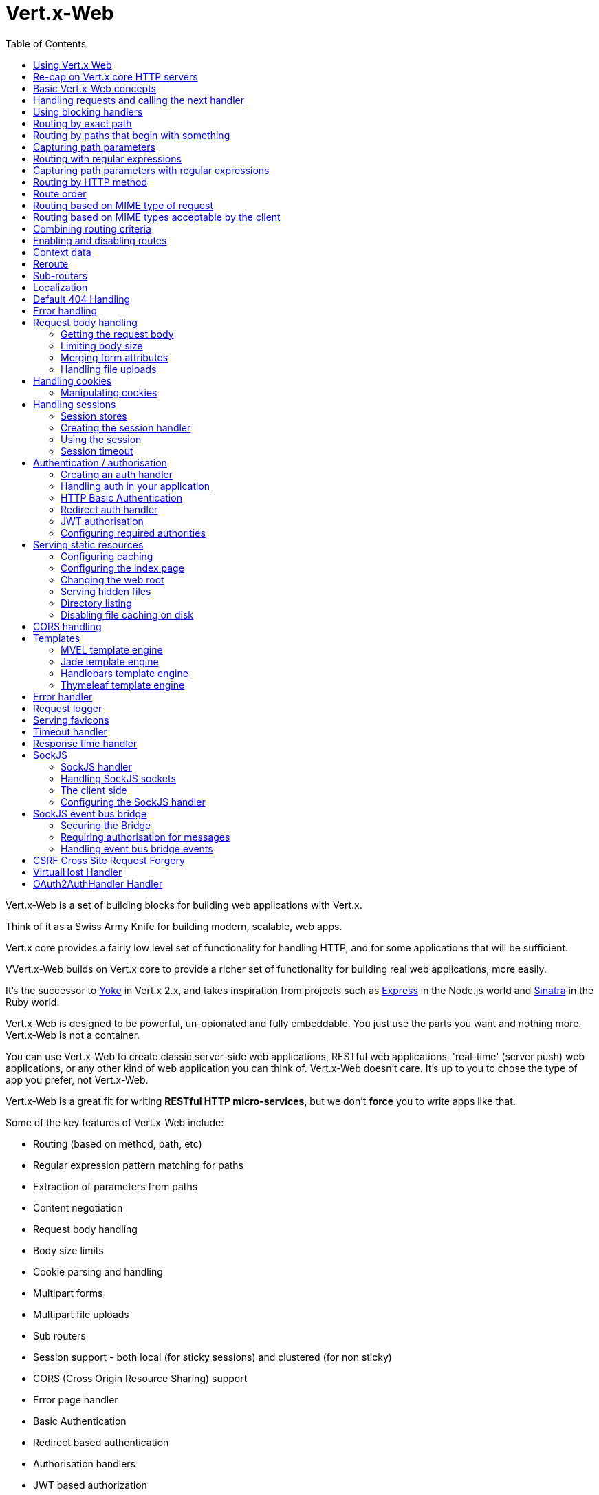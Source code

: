 = Vert.x-Web
:toc: left

Vert.x-Web is a set of building blocks for building web applications with Vert.x.

Think of it as a Swiss Army Knife for building
modern, scalable, web apps.

Vert.x core provides a fairly low level set of functionality for handling HTTP, and for some applications
that will be sufficient.

VVert.x-Web builds on Vert.x core to provide a richer set of functionality for building real web applications, more
easily.

It's the successor to http://pmlopes.github.io/yoke/[Yoke] in Vert.x 2.x, and takes inspiration from projects such
as http://expressjs.com/[Express] in the Node.js world and http://www.sinatrarb.com/[Sinatra] in the Ruby world.

Vert.x-Web is designed to be powerful, un-opionated and fully embeddable. You just use the parts you want and nothing more.
Vert.x-Web is not a container.

You can use Vert.x-Web to create classic server-side web applications, RESTful web applications, 'real-time' (server push)
web applications, or any other kind of web application you can think of. Vert.x-Web doesn't care. It's up to you to chose
the type of app you prefer, not Vert.x-Web.

Vert.x-Web is a great fit for writing *RESTful HTTP micro-services*, but we don't *force* you to write apps like that.

Some of the key features of Vert.x-Web include:

* Routing (based on method, path, etc)
* Regular expression pattern matching for paths
* Extraction of parameters from paths
* Content negotiation
* Request body handling
* Body size limits
* Cookie parsing and handling
* Multipart forms
* Multipart file uploads
* Sub routers
* Session support - both local (for sticky sessions) and clustered (for non sticky)
* CORS (Cross Origin Resource Sharing) support
* Error page handler
* Basic Authentication
* Redirect based authentication
* Authorisation handlers
* JWT based authorization
* User/role/permission authorisation
* Favicon handling
* Template support for server side rendering, including support for the following template engines out of the box:
** Handlebars
** Jade,
** MVEL
** Thymeleaf
* Response time handler
* Static file serving, including caching logic and directory listing.
* Request timeout support
* SockJS support
* Event-bus bridge
* CSRF Cross Site Request Forgery
* VirtualHost

Most features in Vert.x-Web are implemented as handlers so you can always write your own. We envisage many more being written
over time.

We'll discuss all these features in this manual.

== Using Vert.x Web

To use this project, add the following dependency to the _dependencies_ section of your `module.ceylon`:

[source,xml,subs="+attributes"]
----
shared import io.vertx.ceylon.web "3.2.0";
----


== Re-cap on Vert.x core HTTP servers

Vert.x-Web uses and exposes the API from Vert.x core, so it's well worth getting familiar with the basic concepts of writing
HTTP servers using Vert.x core, if you're not already.

The Vert.x core HTTP documentation goes into a lot of detail on this.

Here's a hello world web server written using Vert.x core. At this point there is no Vert.x-Web involved:

[source,java]
----
value server = vertx.createHttpServer();

server.requestHandler((HttpServerRequest request) {

  // This handler gets called for each request that arrives on the server
  value response = request.response();
  response.putHeader("content-type", "text/plain");

  // Write to the response and end it
  response.end("Hello World!");
});

server.listen(8080);

----

We create an HTTP server instance, and we set a request handler on it. The request handler will be called whenever
a request arrives on the server.

When that happens we are just going to set the content type to `text/plain`, and write `Hello World!` and end the
response.

We then tell the server to listen at port `8080` (default host is `localhost`).

You can run this, and point your browser at `http://localhost:8080` to verify that it works as expected.

== Basic Vert.x-Web concepts

Here's the 10000 foot view:

A `link:../../ceylondoc/vertx-web//Router.type.html[Router]` is one of the core concepts of Vert.x-Web. It's an object which maintains zero or more
`link:../../ceylondoc/vertx-web//Route.type.html[Routes]` .

A router takes an HTTP request and finds the first matching route for that request, and passes the request to that route.

The route can have a _handler_ associated with it, which then receives the request. You then _do something_ with the
request, and then, either end it or pass it to the next matching handler.

Here's a simple router example:

[source,ceylon]
----
import io.vertx.ceylon.ext.web { router_ = router } 

...

value server = vertx.createHttpServer();

value router = router_.router(vertx);

router.route().handler((RoutingContext routingContext) {

  // This handler will be called for every request
  value response = routingContext.response();
  response.putHeader("content-type", "text/plain");

  // Write to the response and end it
  response.end("Hello World from Vert.x-Web!");
});

server.requestHandler(router.accept).listen(8080);


----

It basically does the same thing as the Vert.x Core HTTP server hello world example from the previous section,
but this time using Vert.x-Web.

We create an HTTP server as before, then we create a router. Once we've done that we create a simple route with
no matching criteria so it will match _all_ requests that arrive on the server.

We then specify a handler for that route. That handler will be called for all requests that arrive on the server.

The object that gets passed into the handler is a `link:../../ceylondoc/vertx-web//RoutingContext.type.html[RoutingContext]` - this contains
the standard Vert.x `link:../../ceylondoc/vertx-core//http/HttpServerRequest.type.html[HttpServerRequest]` and `link:../../ceylondoc/vertx-core//http/HttpServerResponse.type.html[HttpServerResponse]`
but also various other useful stuff that makes working with Vert.x-Web simpler.

For every request that is routed there is a unique routing context instance, and the same instance is passed to
all handlers for that request.

Once we've set up the handler, we set the request handler of the HTTP server to pass all incoming requests
to `link:../../ceylondoc/vertx-web//Router.type.html#accept(io.vertx.core.http.HttpServerRequest)[accept]`.

So, that's the basics. Now we'll look at things in more detail:

== Handling requests and calling the next handler

When Vert.x-Web decides to route a request to a matching route, it calls the handler of the route passing in an instance
of `link:../../ceylondoc/vertx-web//RoutingContext.type.html[RoutingContext]`.

If you don't end the response in your handler, you should call `link:../../ceylondoc/vertx-web//RoutingContext.type.html#next()[next]` so another
matching route can handle the request (if any).

You don't have to call `link:../../ceylondoc/vertx-web//RoutingContext.type.html#next()[next]` before the handler has finished executing.
You can do this some time later, if you want:

[source,ceylon]
----

value route1 = router.route("/some/path/").handler((RoutingContext routingContext) {

  value response = routingContext.response();
  // enable chunked responses because we will be adding data as
  // we execute over other handlers. This is only required once and
  // only if several handlers do output.
  response.setChunked(true);

  response.write("route1\n");

  // Call the next matching route after a 5 second delay
  routingContext.vertx().setTimer(5000, (Integer tid) => routingContext.next());
});

value route2 = router.route("/some/path/").handler((RoutingContext routingContext) {

  value response = routingContext.response();
  response.write("route2\n");

  // Call the next matching route after a 5 second delay
  routingContext.vertx().setTimer(5000, (Integer tid) => routingContext.next());
});

value route3 = router.route("/some/path/").handler((RoutingContext routingContext) {

  value response = routingContext.response();
  response.write("route3");

  // Now end the response
  routingContext.response().end();
});


----

In the above example `route1` is written to the response, then 5 seconds later `route2` is written to the response,
then 5 seconds later `route3` is written to the response and the response is ended.

Note, all this happens without any thread blocking.

== Using blocking handlers

Sometimes, you might have to do something in a handler that might block the event loop for some time, e.g. call
a legacy blocking API or do some intensive calculation.

You can't do that in a normal handler, so we provide the ability to set blocking handlers on a route.

A blocking handler looks just like a normal handler but it's called by Vert.x using a thread from the worker pool
not using an event loop.

You set a blocking handler on a route with `link:../../ceylondoc/vertx-web//Route.type.html#blockingHandler(io.vertx.core.Handler)[blockingHandler]`.
Here's an example:

[source,ceylon]
----

router.route().blockingHandler((RoutingContext routingContext) {

  // Do something that might take some time synchronously
  service.doSomethingThatBlocks();

  // Now call the next handler
  routingContext.next();

});

----

By default, any blocking handlers executed on the same context (e.g. the same verticle instance) are _ordered_ - this
means the next one won't be executed until the previous one has completed. If you don't care about orderering and
don't mind your blocking handlers executing in parallel you can set the blocking handler specifying `ordered` as
false using `link:../../ceylondoc/vertx-web//Route.type.html#blockingHandler(io.vertx.core.Handler,%20boolean)[blockingHandler]`.

== Routing by exact path

A route can be set-up to match the path from the request URI. In this case it will match any request which has a path
that's the same as the specified path.

In the following example the handler will be called for a request `/some/path/`. We also ignore trailing slashes
so it will be called for paths `/some/path` and `/some/path//` too:

[source,ceylon]
----

value route = router.route().path("/some/path/");

route.handler((RoutingContext routingContext) {
  // This handler will be called for the following request paths:

  // `/some/path`
  // `/some/path/`
  // `/some/path//`
  //
  // but not:
  // `/some/path/subdir`
});


----

== Routing by paths that begin with something

Often you want to route all requests that begin with a certain path. You could use a regex to do this, but a simply
way is to use an asterisk `*` at the end of the path when declaring the route path.

In the following example the handler will be called for any request with a URI path that starts with
`/some/path/`.

For example `/some/path/foo.html` and `/some/path/otherdir/blah.css` would both match.

[source,ceylon]
----

value route = router.route().path("/some/path/*");

route.handler((RoutingContext routingContext) {
  // This handler will be called for any path that starts with
  // `/some/path/`, e.g.

  // `/some/path`
  // `/some/path/`
  // `/some/path/subdir`
  // `/some/path/subdir/blah.html`
  //
  // but not:
  // `/some/bath`
});


----

With any path it can also be specified when creating the route:

[source,ceylon]
----

value route = router.route("/some/path/*");

route.handler((RoutingContext routingContext) {
  // This handler will be called same as previous example
});


----

== Capturing path parameters

It's possible to match paths using placeholders for parameters which are then available in the request
`link:../../ceylondoc/vertx-core//http/HttpServerRequest.type.html#params()[params]`.

Here's an example

[source,ceylon]
----
import io.vertx.ceylon.core.http { post } 

...


value route = router.route(post, "/catalogue/products/:productype/:productid/");

route.handler((RoutingContext routingContext) {

  value productType = routingContext.request().getParam("producttype");
  value productID = routingContext.request().getParam("productid");

  // Do something with them...
});


----

The placeholders consist of `:` followed by the parameter name. Parameter names consist of any alphabetic character,
numeric character or underscore.

In the above example, if a POST request is made to path: `/catalogue/products/tools/drill123/` then the route will match
and `productType` will receive the value `tools` and productID will receive the value `drill123`.

== Routing with regular expressions

Regular expressions can also be used to match URI paths in routes.

[source,ceylon]
----

// Matches any path ending with 'foo'
value route = router.route().pathRegex(".*foo");

route.handler((RoutingContext routingContext) {

  // This handler will be called for:

  // /some/path/foo
  // /foo
  // /foo/bar/wibble/foo
  // /foo/bar

  // But not:
  // /bar/wibble
});


----

Alternatively the regex can be specified when creating the route:

[source,ceylon]
----

value route = router.routeWithRegex(".*foo");

route.handler((RoutingContext routingContext) {

  // This handler will be called same as previous example

});


----

== Capturing path parameters with regular expressions

You can also capture path parameters when using regular expressions, here's an example:

[source,ceylon]
----

value route = router.routeWithRegex(".*foo");

// This regular expression matches paths that start with something like:
// "/foo/bar" - where the "foo" is captured into param0 and the "bar" is captured into
// param1
route.pathRegex("\\/([^\\/]+)\\/([^\\/]+)").handler((RoutingContext routingContext) {

  value productType = routingContext.request().getParam("param0");
  value productID = routingContext.request().getParam("param1");

  // Do something with them...
});


----

In the above example, if a request is made to path: `/tools/drill123/` then the route will match
and `productType` will receive the value `tools` and productID will receive the value `drill123`.

Captures are denoted in regular expressions with capture groups (i.e. surrounding the capture with round brackets)

== Routing by HTTP method

By default a route will match all HTTP methods.

If you want a route to only match for a specific HTTP method you can use `link:../../ceylondoc/vertx-web//Route.type.html#method(io.vertx.core.http.HttpMethod)[method]`

[source,ceylon]
----
import io.vertx.ceylon.core.http { post } 

...


value route = router.route().method(post);

route.handler((RoutingContext routingContext) {

  // This handler will be called for any POST request

});


----

Or you can specify this with a path when creating the route:

[source,ceylon]
----
import io.vertx.ceylon.core.http { post } 

...


value route = router.route(post, "/some/path/");

route.handler((RoutingContext routingContext) {

  // This handler will be called for any POST request to a URI path starting with /some/path/

});


----

If you want to route for a specific HTTP method you can also use the methods such as `link:../../ceylondoc/vertx-web//Router.type.html#get()[get]`,
`link:../../ceylondoc/vertx-web//Router.type.html#post()[post]` and `link:../../ceylondoc/vertx-web//Router.type.html#put()[put]` named after the HTTP
method name. For example:

[source,ceylon]
----

router.get().handler((RoutingContext routingContext) {

  // Will be called for any GET request

});

router.get("/some/path/").handler((RoutingContext routingContext) {

  // Will be called for any GET request to a path
  // starting with /some/path

});

router.getWithRegex(".*foo").handler((RoutingContext routingContext) {

  // Will be called for any GET request to a path
  // ending with `foo`

});

// There are also equivalents to the above for PUT, POST, DELETE, HEAD and OPTIONS


----

If you want to specify a route will match for more than HTTP method you can call `link:../../ceylondoc/vertx-web//Route.type.html#method(io.vertx.core.http.HttpMethod)[method]`
multiple times:

[source,ceylon]
----
import io.vertx.ceylon.core.http { put, post } 

...


value route = router.route().method(post).method(put);

route.handler((RoutingContext routingContext) {

  // This handler will be called for any POST or PUT request

});


----

== Route order

By default routes are matched in the order they are added to the router.

When a request arrives the router will step through each route and check if it matches, if it matches then
the handler for that route will be called.

If the handler subsequently calls `link:../../ceylondoc/vertx-web//RoutingContext.type.html#next()[next]` the handler for the next
matching route (if any) will be called. And so on.

Here's an example to illustrate this:

[source,ceylon]
----

value route1 = router.route("/some/path/").handler((RoutingContext routingContext) {

  value response = routingContext.response();
  // enable chunked responses because we will be adding data as
  // we execute over other handlers. This is only required once and
  // only if several handlers do output.
  response.setChunked(true);

  response.write("route1\n");

  // Now call the next matching route
  routingContext.next();
});

value route2 = router.route("/some/path/").handler((RoutingContext routingContext) {

  value response = routingContext.response();
  response.write("route2\n");

  // Now call the next matching route
  routingContext.next();
});

value route3 = router.route("/some/path/").handler((RoutingContext routingContext) {

  value response = routingContext.response();
  response.write("route3");

  // Now end the response
  routingContext.response().end();
});


----

In the above example the response will contain:

----
route1
route2
route3
----

As the routes have been called in that order for any request that starts with `/some/path`.

If you want to override the default ordering for routes, you can do so using `link:../../ceylondoc/vertx-web//Route.type.html#order(int)[order]`,
specifying an integer value.

Routes are assigned an order at creation time corresponding to the order in which they were added to the router, with
the first route numbered `0`, the second route numbered `1`, and so on.

By specifying an order for the route you can override the default ordering. Order can also be negative, e.g. if you
want to ensure a route is evaluated before route number `0`.

Let's change the ordering of route2 so it runs before route1:

[source,ceylon]
----

value route1 = router.route("/some/path/").handler((RoutingContext routingContext) {

  value response = routingContext.response();
  response.write("route1\n");

  // Now call the next matching route
  routingContext.next();
});

value route2 = router.route("/some/path/").handler((RoutingContext routingContext) {

  value response = routingContext.response();
  // enable chunked responses because we will be adding data as
  // we execute over other handlers. This is only required once and
  // only if several handlers do output.
  response.setChunked(true);

  response.write("route2\n");

  // Now call the next matching route
  routingContext.next();
});

value route3 = router.route("/some/path/").handler((RoutingContext routingContext) {

  value response = routingContext.response();
  response.write("route3");

  // Now end the response
  routingContext.response().end();
});

// Change the order of route2 so it runs before route1
route2.order(-1);

----

then the response will now contain:

----
route2
route1
route3
----

If two matching routes have the same value of order, then they will be called in the order they were added.

You can also specify that a route is handled last, with `link:../../ceylondoc/vertx-web//Route.type.html#last()[last]`

== Routing based on MIME type of request

You can specify that a route will match against matching request MIME types using `link:../../ceylondoc/vertx-web//Route.type.html#consumes(java.lang.String)[consumes]`.

In this case, the request will contain a `content-type` header specifying the MIME type of the request body.
This will be matched against the value specified in `link:../../ceylondoc/vertx-web//Route.type.html#consumes(java.lang.String)[consumes]`.

Basically, `consumes` is describing which MIME types the handler can _consume_.

Matching can be done on exact MIME type matches:

[source,ceylon]
----

// Exact match
router.route().consumes("text/html").handler((RoutingContext routingContext) {

  // This handler will be called for any request with
  // content-type header set to `text/html`

});

----

Multiple exact matches can also be specified:

[source,ceylon]
----

// Multiple exact matches
router.route().consumes("text/html").consumes("text/plain").handler((RoutingContext routingContext) {

  // This handler will be called for any request with
  // content-type header set to `text/html` or `text/plain`.

});

----

Matching on wildcards for the sub-type is supported:

[source,ceylon]
----

// Sub-type wildcard match
router.route().consumes("text/*").handler((RoutingContext routingContext) {

  // This handler will be called for any request with top level type `text`
  // e.g. content-type header set to `text/html` or `text/plain` will both match

});

----

And you can also match on the top level type

[source,ceylon]
----

// Top level type wildcard match
router.route().consumes("*/json").handler((RoutingContext routingContext) {

  // This handler will be called for any request with sub-type json
  // e.g. content-type header set to `text/json` or `application/json` will both match

});

----

If you don't specify a `/` in the consumers, it will assume you meant the sub-type.

== Routing based on MIME types acceptable by the client

The HTTP `accept` header is used to signify which MIME types of the response are acceptable to the client.

An `accept` header can have multiple MIME types separated by '`,`'.

MIME types can also have a `q` value appended to them* which signifies a weighting to apply if more than one
response MIME type is available matching the accept header. The q value is a number between 0 and 1.0.
If omitted it defaults to 1.0.

For example, the following `accept` header signifies the client will accept a MIME type of only `text/plain`:

 Accept: text/plain

With the following the client will accept `text/plain` or `text/html` with no preference.

 Accept: text/plain, text/html

With the following the client will accept `text/plain` or `text/html` but prefers `text/html` as it has a higher
`q` value (the default value is q=1.0)

 Accept: text/plain; q=0.9, text/html

If the server can provide both text/plain and text/html it should provide the text/html in this case.

By using `link:../../ceylondoc/vertx-web//Route.type.html#produces(java.lang.String)[produces]` you define which MIME type(s) the route produces, e.g. the
following handler produces a response with MIME type `application/json`.

[source,java]
----

router.route().produces("application/json").handler((RoutingContext routingContext) {

  value response = routingContext.response();
  response.putHeader("content-type", "application/json");
  response.write(someJSON).end();

});

----

In this case the route will match with any request with an `accept` header that matches `application/json`.

Here are some examples of `accept` headers that will match:

 Accept: application/json
 Accept: application/*
 Accept: application/json, text/html
 Accept: application/json;q=0.7, text/html;q=0.8, text/plain

You can also mark your route as producing more than one MIME type. If this is the case, then you use
`link:../../ceylondoc/vertx-web//RoutingContext.type.html#getAcceptableContentType()[getAcceptableContentType]` to find out the actual MIME type that
was accepted.

[source,ceylon]
----

// This route can produce two different MIME types
router.route().produces("application/json").produces("text/html").handler((RoutingContext routingContext) {

  value response = routingContext.response();

  // Get the actual MIME type acceptable
  value acceptableContentType = routingContext.getAcceptableContentType();

  response.putHeader("content-type", acceptableContentType);
  response.write(whatever).end();
});

----

In the above example, if you sent a request with the following `accept` header:

 Accept: application/json; q=0.7, text/html

Then the route would match and `acceptableContentType` would contain `text/html` as both are
acceptable but that has a higher `q` value.

== Combining routing criteria

You can combine all the above routing criteria in many different ways, for example:

[source,ceylon]
----
import io.vertx.ceylon.core.http { put } 

...


value route = router.route(put, "myapi/orders").consumes("application/json").produces("application/json");

route.handler((RoutingContext routingContext) {

  // This would be match for any PUT method to paths starting with "myapi/orders" with a
  // content-type of "application/json"
  // and an accept header matching "application/json"

});


----

== Enabling and disabling routes

You can disable a route with `link:../../ceylondoc/vertx-web//Route.type.html#disable()[disable]`. A disabled route will be ignored when matching.

You can re-enable a disabled route with `link:../../ceylondoc/vertx-web//Route.type.html#enable()[enable]`

== Context data

You can use the context data in the `link:../../ceylondoc/vertx-web//RoutingContext.type.html[RoutingContext]` to maintain any data that you
want to share between handlers for the lifetime of the request.

Here's an example where one handler sets some data in the context data and a subsequent handler retrieves it:

You can use the `link:../../ceylondoc/vertx-web//RoutingContext.type.html#put(java.lang.String,%20java.lang.Object)[put]` to put any object, and
`link:../../ceylondoc/vertx-web//RoutingContext.type.html#get(java.lang.String)[get]` to retrieve any object from the context data.

A request sent to path `/some/path/other` will match both routes.

[source,ceylon]
----

router.get("/some/path").handler((RoutingContext routingContext) {

  routingContext.put("foo", "bar");
  routingContext.next();

});

router.get("/some/path/other").handler((RoutingContext routingContext) {

  value bar = routingContext.get("foo");
  // Do something with bar
  routingContext.response().end();

});


----



== Reroute

Until now all routing mechanism allow you to handle your requests in a sequential way, however there might be times
where you will want to go back. Since the context does not expose any information about the previous or next handler,
mostly because this information is dynamic there is a way to restart the whole routing from the start of the current
Router.

[source,ceylon]
----

router.get("/some/path").handler((RoutingContext routingContext) {

  routingContext.put("foo", "bar");
  routingContext.next();

});

router.get("/some/path/B").handler((RoutingContext routingContext) {
  routingContext.response().end();
});

router.get("/some/path").handler((RoutingContext routingContext) {
  routingContext.reroute("/some/path/B");
});


----

So from the code you can see that if a request arrives at `/some/path` if first add a value to the context, then
moves to the next handler that re routes the request to `/some/path/B` which terminates the request.

You can reroute based on a new path or based on a new path and method. Note however that rerouting based on method
might introduce security issues since for example a usually safe GET request can become a DELETE.

== Sub-routers

Sometimes if you have a lot of handlers it can make sense to split them up into multiple routers. This is also useful
if you want to reuse a set of handlers in a different application, rooted at a different path root.

To do this you can mount a router at a _mount point_ in another router. The router that is mounted is called a
_sub-router_. Sub routers can mount other sub routers so you can have several levels of sub-routers if you like.

Let's look at a simple example of a sub-router mounted with another router.

This sub-router will maintain the set of handlers that corresponds to a simple fictional REST API. We will mount that on another
router. The full implementation of the REST API is not shown.

Here's the sub-router:

[source,ceylon]
----
import io.vertx.ceylon.ext.web { router } 

...


value restAPI = router.router(vertx);

restAPI.get("/products/:productID").handler((RoutingContext rc) {

  // TODO Handle the lookup of the product....
  rc.response().write(productJSON);

});

restAPI.put("/products/:productID").handler((RoutingContext rc) {

  // TODO Add a new product...
  rc.response().end();

});

restAPI.delete("/products/:productID").handler((RoutingContext rc) {

  // TODO delete the product...
  rc.response().end();

});

----

If this router was used as a top level router, then GET/PUT/DELETE requests to urls like `/products/product1234`
would invoke the  API.

However, let's say we already have a web-site as described by another router:

[source,ceylon]
----
import io.vertx.ceylon.ext.web { router } 

...

value mainRouter = router.router(vertx);

// Handle static resources
mainRouter.route("/static/*").handler(myStaticHandler);

mainRouter.route(".*\\.templ").handler(myTemplateHandler);

----

We can now mount the sub router on the main router, against a mount point, in this case `/productsAPI`

[source,ceylon]
----

mainRouter.mountSubRouter("/productsAPI", restAPI);


----

This means the REST API is now accessible via paths like: `/productsAPI/products/product1234`

== Localization

Vert.x Web parses the `Accept-Language` header and provides some helper methods to identify which is the preferred
locale for a client or the sorted list of preferred locales by quality.

[source,ceylon]
----

value route = router.get("/localized").handler((RoutingContext rc) {
  // although it might seem strange by running a loop with a switch we
  // make sure that the locale order of preference is preserved when
  // replying in the users language.
  for (locale in rc.acceptableLocales()) {
    return;
  };
  // we do not know the user language so lets just inform that back:
  rc.response().end("Sorry we don't speak: ``rc.preferredLocale()``");
});

----

The main method `link:../../ceylondoc/vertx-web//RoutingContext.type.html#acceptableLocales()[acceptableLocales]` will return the ordered list of locales the
user understands, if you're only interested in the user prefered locale then the helper:
`link:../../ceylondoc/vertx-web//RoutingContext.type.html#preferredLocale()[preferredLocale]` will return the 1st element of the list or `null` if no
locale was provided by the user.

== Default 404 Handling

If no routes match for any particular request, Vert.x-Web will signal a 404 error.

This can then be handled by your own error handler, or perhaps the augmented error handler that we supply to use,
or if no error handler is provided Vert.x-Web will send back a basic 404 (Not Found) response.

== Error handling

As well as setting handlers to handle requests you can also set handlers to handle failures in routing.

Failure handlers are used with the exact same route matching criteria that you use with normal handlers.

For example you can provide a failure handler that will only handle failures on certain paths, or for certain HTTP methods.

This allows you to set different failure handlers for different parts of your application.

Here's an example failure handler that will only be called for failure that occur when routing to GET requests
to paths that start with `/somepath/`:

[source,ceylon]
----

value route = router.get("/somepath/*");

route.failureHandler((RoutingContext frc) {

  // This will be called for failures that occur
  // when routing requests to paths starting with
  // '/somepath/'

});

----

Failure routing will occur if a handler throws an exception, or if a handler calls
`link:../../ceylondoc/vertx-web//RoutingContext.type.html#fail(int)[fail]` specifying an HTTP status code to deliberately signal a failure.

If an exception is caught from a handler this will result in a failure with status code `500` being signalled.

When handling the failure, the failure handler is passed the routing context which also allows the failure or failure code
to be retrieved so the failure handler can use that to generate a failure response.

[source,ceylon]
----

value route1 = router.get("/somepath/path1/");

route1.handler((RoutingContext routingContext) {

  // Let's say this throws a RuntimeException
  throw Exception("something happened!");

});

value route2 = router.get("/somepath/path2");

route2.handler((RoutingContext routingContext) {

  // This one deliberately fails the request passing in the status code
  // E.g. 403 - Forbidden
  routingContext.fail(403);

});

// Define a failure handler
// This will get called for any failures in the above handlers
value route3 = router.get("/somepath/*");

route3.failureHandler((RoutingContext failureRoutingContext) {

  value statusCode = failureRoutingContext.statusCode();

  // Status code will be 500 for the RuntimeException or 403 for the other failure
  value response = failureRoutingContext.response();
  response.setStatusCode(statusCode).end("Sorry! Not today");

});


----

For the eventuality that an error occurs when running the error handler related usage of not allowed characters in
status message header, then the original status message will be changed to the default message from the error code.
This is a tradeoff to keep the semantics of the HTTP protocol working instead of abruptly creash and close the socket
without properly completing the protocol.

== Request body handling

The `link:../../ceylondoc/vertx-web//handler/BodyHandler.type.html[BodyHandler]` allows you to retrieve request bodies, limit body sizes and handle
file uploads.

You should make sure a body handler is on a matching route for any requests that require this functionality.

The usage of this handler requires that it is installed as soon as possible in the router since it needs
to install handlers to consume the HTTP request body and this must be done before executing any async call.

[source,ceylon]
----
import io.vertx.ceylon.ext.web.handler { bodyHandler } 

...


// This body handler will be called for all routes
router.route().handler(bodyHandler.create());


----

=== Getting the request body

If you know the request body is JSON, then you can use `link:../../ceylondoc/vertx-web//RoutingContext.type.html#getBodyAsJson()[getBodyAsJson]`,
if you know it's a string you can use `link:../../ceylondoc/vertx-web//RoutingContext.type.html#getBodyAsString()[getBodyAsString]`, or to
retrieve it as a buffer use `link:../../ceylondoc/vertx-web//RoutingContext.type.html#getBody()[getBody]`.

=== Limiting body size

To limit the size of a request body, create the body handler then use `link:../../ceylondoc/vertx-web//handler/BodyHandler.type.html#setBodyLimit(long)[setBodyLimit]`
to specifying the maximum body size, in bytes. This is useful to avoid running out of memory with very large bodies.

If an attempt to send a body greater than the maximum size is made, an HTTP status code of 413 - `Request Entity Too Large`,
will be sent.

There is no body limit by default.

=== Merging form attributes

By default, the body handler will merge any form attributes into the request parameters. If you don't want this behaviour
you can use disable it with `link:../../ceylondoc/vertx-web//handler/BodyHandler.type.html#setMergeFormAttributes(boolean)[setMergeFormAttributes]`.

=== Handling file uploads

Body handler is also used to handle multi-part file uploads.

If a body handler is on a matching route for the request, any file uploads will be automatically streamed to the
uploads directory, which is `file-uploads` by default.

Each file will be given an automatically generated file name, and the file uploads will be available on the routing
context with `link:../../ceylondoc/vertx-web//RoutingContext.type.html#fileUploads()[fileUploads]`.

Here's an example:

[source,ceylon]
----
import io.vertx.ceylon.ext.web.handler { bodyHandler } 

...


router.route().handler(bodyHandler.create());

router.post("/some/path/uploads").handler((RoutingContext routingContext) {

  value uploads = routingContext.fileUploads();
  // Do something with uploads....

});

----

Each file upload is described by a `link:../../ceylondoc/vertx-web//FileUpload.type.html[FileUpload]` instance, which allows various properties
such as the name, file-name and size to be accessed.

== Handling cookies

Vert.x-Web has cookies support using the `link:../../ceylondoc/vertx-web//handler/CookieHandler.type.html[CookieHandler]`.

You should make sure a cookie handler is on a matching route for any requests that require this functionality.

[source,ceylon]
----
import io.vertx.ceylon.ext.web.handler { cookieHandler } 

...


// This cookie handler will be called for all routes
router.route().handler(cookieHandler.create());


----

=== Manipulating cookies

You use `link:../../ceylondoc/vertx-web//RoutingContext.type.html#getCookie(java.lang.String)[getCookie]` to retrieve
a cookie by name, or use `link:../../ceylondoc/vertx-web//RoutingContext.type.html#cookies()[cookies]` to retrieve the entire set.

To remove a cookie, use `link:../../ceylondoc/vertx-web//RoutingContext.type.html#removeCookie(java.lang.String)[removeCookie]`.

To add a cookie use `link:../../ceylondoc/vertx-web//RoutingContext.type.html#addCookie(io.vertx.ext.web.Cookie)[addCookie]`.

The set of cookies will be written back in the response automatically when the response headers are written so the
browser can store them.

Cookies are described by instances of `link:../../ceylondoc/vertx-web//Cookie.type.html[Cookie]`. This allows you to retrieve the name,
value, domain, path and other normal cookie properties.

Here's an example of querying and adding cookies:

[source,ceylon]
----
import io.vertx.ceylon.ext.web.handler { cookieHandler } 
import io.vertx.ceylon.ext.web { cookie } 

...


// This cookie handler will be called for all routes
router.route().handler(cookieHandler.create());

router.route("some/path/").handler((RoutingContext routingContext) {

  value someCookie = routingContext.getCookie("mycookie");
  value cookieValue = someCookie.getValue();

  // Do something with cookie...

  // Add a cookie - this will get written back in the response automatically
  routingContext.addCookie(cookie.cookie("othercookie", "somevalue"));
});

----

== Handling sessions

Vert.x-Web provides out of the box support for sessions.

Sessions last between HTTP requests for the length of a browser session and give you a place where you can add
session-scope information, such as a shopping basket.

Vert.x-Web uses session cookies to identify a session. The session cookie is temporary and will be deleted by your browser
when it's closed.

We don't put the actual data of your session in the session cookie - the cookie simply uses an identifier to look-up
the actual session on the server. The identifier is a random UUID generated using a secure random, so it should
be effectively unguessable.

Cookies are passed across the wire in HTTP requests and responses so it's always wise to make sure you are using
HTTPS when sessions are being used. Vert.x will warn you if you attempt to use sessions over straight HTTP.

To enable sessions in your application you must have a `link:../../ceylondoc/vertx-web//handler/SessionHandler.type.html[SessionHandler]`
on a matching route before your application logic.

The session handler handles the creation of session cookies and the lookup of the session so you don't have to do
that yourself.

=== Session stores

To create a session handler you need to have a session store instance. The session store is the object that
holds the actual sessions for your application.

Vert.x-Web comes with two session store implementations out of the box, and you can also write your own if you prefer.

==== Local session store

With this store, sessions are stored locally in memory and only available in this instance.

This store is appropriate if you have just a single Vert.x instance of you are using sticky sessions in your application
and have configured your load balancer to always route HTTP requests to the same Vert.x instance.

If you can't ensure your requests will all terminate on the same server then don't use this store as your
requests might end up on a server which doesn't know about your session.

Local session stores are implemented by using a shared local map, and have a reaper which clears out expired sessions.

The reaper interval can be configured with
`link:../../ceylondoc/vertx-web//sstore/LocalSessionStore.object.html#create(io.vertx.core.Vertx,%20java.lang.String,%20long)[LocalSessionStore.create]`.

Here are some examples of creating a `link:../../ceylondoc/vertx-web//sstore/LocalSessionStore.type.html[LocalSessionStore]`

[source,ceylon]
----
import io.vertx.ceylon.ext.web.sstore { localSessionStore } 

...


// Create a local session store using defaults
value store1 = localSessionStore.create(vertx);

// Create a local session store specifying the local shared map name to use
// This might be useful if you have more than one application in the same
// Vert.x instance and want to use different maps for different applications
value store2 = localSessionStore.create(vertx, "myapp3.sessionmap");

// Create a local session store specifying the local shared map name to use and
// setting the reaper interval for expired sessions to 10 seconds
value store3 = localSessionStore.create(vertx, "myapp3.sessionmap", 10000);


----

==== Clustered session store

With this store, sessions are stored in a distributed map which is accessible across the Vert.x cluster.

This store is appropriate if you're _not_ using sticky sessions, i.e. your load balancer is distributing different
requests from the same browser to different servers.

Your session is accessible from any node in the cluster using this store.

To you use a clustered session store you should make sure your Vert.x instance is clustered.

Here are some examples of creating a `link:../../ceylondoc/vertx-web//sstore/ClusteredSessionStore.type.html[ClusteredSessionStore]`

[source,ceylon]
----
import io.vertx.ceylon.core { vertx_ = vertx } 
import io.vertx.ceylon.ext.web.sstore { clusteredSessionStore } 

...


// a clustered Vert.x
vertx_.clusteredVertx(VertxOptions {
  clustered = true;
}, (Vertx|Throwable res) {

  value vertx = res;

  // Create a clustered session store using defaults
  value store1 = clusteredSessionStore.create(vertx);

  // Create a clustered session store specifying the distributed map name to use
  // This might be useful if you have more than one application in the cluster
  // and want to use different maps for different applications
  value store2 = clusteredSessionStore.create(vertx, "myclusteredapp3.sessionmap");
});


----

=== Creating the session handler

Once you've created a session store you can create a session handler, and add it to a route. You should make sure
your session handler is routed to before your application handlers.

You'll also need to include a `link:../../ceylondoc/vertx-web//handler/CookieHandler.type.html[CookieHandler]` as the session handler uses cookies to
lookup the session. The cookie handler should be before the session handler when routing.

Here's an example:

[source,ceylon]
----
import io.vertx.ceylon.ext.web.handler { cookieHandler, sessionHandler_ = sessionHandler } 
import io.vertx.ceylon.ext.web.sstore { clusteredSessionStore } 
import io.vertx.ceylon.ext.web { router_ = router } 

...


value router = router_.router(vertx);

// We need a cookie handler first
router.route().handler(cookieHandler.create());

// Create a clustered session store using defaults
value store = clusteredSessionStore.create(vertx);

value sessionHandler = sessionHandler_.create(store);

// Make sure all requests are routed through the session handler too
router.route().handler(sessionHandler);

// Now your application handlers
router.route("/somepath/blah/").handler((RoutingContext routingContext) {

  value session = routingContext.session();
  session.put("foo", "bar");
  // etc

});


----

The session handler will ensure that your session is automatically looked up (or created if no session exists)
from the session store and set on the routing context before it gets to your application handlers.

=== Using the session

In your handlers you can access the session instance with `link:../../ceylondoc/vertx-web//RoutingContext.type.html#session()[session]`.

You put data into the session with `link:../../ceylondoc/vertx-web//Session.type.html#put(java.lang.String,%20java.lang.Object)[put]`,
you get data from the session with `link:../../ceylondoc/vertx-web//Session.type.html#get(java.lang.String)[get]`, and you remove
data from the session with `link:../../ceylondoc/vertx-web//Session.type.html#remove(java.lang.String)[remove]`.

The keys for items in the session are always strings. The values can be any type for a local session store, and for
a clustered session store they can be any basic type, or `link:../../ceylondoc/vertx-core//buffer/Buffer.type.html[Buffer]`, `JsonObject`,
`JsonArray` or a serializable object, as the values have to serialized across the cluster.

Here's an example of manipulating session data:

[source,ceylon]
----
import io.vertx.ceylon.ext.web.handler { cookieHandler } 

...


router.route().handler(cookieHandler.create());
router.route().handler(sessionHandler);

// Now your application handlers
router.route("/somepath/blah").handler((RoutingContext routingContext) {

  value session = routingContext.session();

  // Put some data from the session
  session.put("foo", "bar");

  // Retrieve some data from a session
  value age = session.get("age");

  // Remove some data from a session
  value obj = session.remove("myobj");

});


----

Sessions are automatically written back to the store after after responses are complete.

You can manually destroy a session using `link:../../ceylondoc/vertx-web//Session.type.html#destroy()[destroy]`. This will remove the session
from the context and the session store. Note that if there is no session a new one will be automatically created
for the next request from the browser that's routed through the session handler.

=== Session timeout

Sessions will be automatically timed out if they are not accessed for a time greater than the timeout period. When
a session is timed out, it is removed from the store.

Sessions are automatically marked as accessed when a request arrives and the session is looked up and and when the
response is complete and the session is stored back in the store.

You can also use `link:../../ceylondoc/vertx-web//Session.type.html#setAccessed()[setAccessed]` to manually mark a session as accessed.

The session timeout can be configured when creating the session handler. Default timeout is 30 minutes.

== Authentication / authorisation

Vert.x comes with some out-of-the-box handlers for handling both authentication and authorisation.

=== Creating an auth handler

To create an auth handler you need an instance of `link:../../ceylondoc/vertx-auth-common//AuthProvider.type.html[AuthProvider]`. Auth provider is
used for authentication and authorisation of users. Vert.x provides several auth provider instances out of the box
in the vertx-auth project. For full information on auth providers and how to use and configure them
please consult the auth documentation.

Here's a simple example of creating a basic auth handler given an auth provider.

[source,ceylon]
----
import io.vertx.ceylon.ext.web.handler { cookieHandler, sessionHandler, basicAuthHandler_ = basicAuthHandler } 
import io.vertx.ceylon.ext.web.sstore { localSessionStore } 

...


router.route().handler(cookieHandler.create());
router.route().handler(sessionHandler.create(localSessionStore.create(vertx)));

value basicAuthHandler = basicAuthHandler_.create(authProvider);

----

=== Handling auth in your application

Let's say you want all requests to paths that start with `/private/` to be subject to auth. To do that you make sure
your auth handler is before your application handlers on those paths:

[source,ceylon]
----
import io.vertx.ceylon.ext.web.handler { cookieHandler, sessionHandler, userSessionHandler, basicAuthHandler_ = basicAuthHandler } 
import io.vertx.ceylon.ext.web.sstore { localSessionStore } 

...


router.route().handler(cookieHandler.create());
router.route().handler(sessionHandler.create(localSessionStore.create(vertx)));
router.route().handler(userSessionHandler.create(authProvider));

value basicAuthHandler = basicAuthHandler_.create(authProvider);

// All requests to paths starting with '/private/' will be protected
router.route("/private/*").handler(basicAuthHandler);

router.route("/someotherpath").handler((RoutingContext routingContext) {

  // This will be public access - no login required

});

router.route("/private/somepath").handler((RoutingContext routingContext) {

  // This will require a login

  // This will have the value true
  value isAuthenticated = routingContext.user() != null;

});

----

If the auth handler has successfully authenticated and authorised the user it will inject a `link:../../ceylondoc/vertx-auth-common//User.type.html[User]`
object into the `link:../../ceylondoc/vertx-web//RoutingContext.type.html[RoutingContext]` so it's available in your handlers with:
`link:../../ceylondoc/vertx-web//RoutingContext.type.html#user()[user]`.

If you want your User object to be stored in the session so it's available between requests so you don't have to
authenticate on each request, then you should make sure you have a session handler and a user session handler on matching
routes before the auth handler.

Once you have your user object you can also programmatically use the methods on it to authorise the user.

If you want to cause the user to be logged out you can call `link:../../ceylondoc/vertx-web//RoutingContext.type.html#clearUser()[clearUser]`
on the routing context.

=== HTTP Basic Authentication

http://en.wikipedia.org/wiki/Basic_access_authentication[HTTP Basic Authentication] is a simple means of authentication
that can be appropriate for simple applications.

With basic auth, credentials are sent unencrypted across the wire in HTTP headers so it's essential that you serve
your application using HTTPS not HTTP.

With basic auth, if a user requests a resource that requires authorisation, the basic auth handler will send back
a `401` response with the header `WWW-Authenticate` set. This prompts the browser to show a log-in dialogue and
prompt the user to enter their username and password.

The request is made to the resource again, this time with the `Authorization` header set, containing the username
and password encoded in Base64.

When the basic auth handler receives this information, it calls the configured `link:../../ceylondoc/vertx-auth-common//AuthProvider.type.html[AuthProvider]`
with the username and password to authenticate the user. If the authentication is successful the handler attempts
to authorise the user. If that is successful then the routing of the request is allowed to continue to the application
handlers, otherwise a `403` response is returned to signify that access is denied.

The auth handler can be set-up with a set of authorities that are required for access to the resources to
be granted.

=== Redirect auth handler

With redirect auth handling the user is redirected to towards a login page in the case they are trying to access
a protected resource and they are not logged in.

The user then fills in the login form and submits it. This is handled by the server which authenticates
the user and, if authenticated redirects the user back to the original resource.

To use redirect auth you configure an instance of `link:../../ceylondoc/vertx-web//handler/RedirectAuthHandler.type.html[RedirectAuthHandler]` instead of a
basic auth handler.

You will also need to setup handlers to serve your actual login page, and a handler to handle the actual login itself.
To handle the login we provide a prebuilt handler `link:../../ceylondoc/vertx-web//handler/FormLoginHandler.type.html[FormLoginHandler]` for the purpose.

Here's an example of a simple app, using a redirect auth handler on the default redirect url `/loginpage`.

[source,ceylon]
----
import io.vertx.ceylon.ext.web.handler { cookieHandler, sessionHandler, userSessionHandler, redirectAuthHandler_ = redirectAuthHandler, formLoginHandler, staticHandler } 
import io.vertx.ceylon.ext.web.sstore { localSessionStore } 

...


router.route().handler(cookieHandler.create());
router.route().handler(sessionHandler.create(localSessionStore.create(vertx)));
router.route().handler(userSessionHandler.create(authProvider));

value redirectAuthHandler = redirectAuthHandler_.create(authProvider);

// All requests to paths starting with '/private/' will be protected
router.route("/private/*").handler(redirectAuthHandler);

// Handle the actual login
router.route("/login").handler(formLoginHandler.create(authProvider));

// Set a static server to serve static resources, e.g. the login page
router.route().handler(staticHandler.create());

router.route("/someotherpath").handler((RoutingContext routingContext) {
  // This will be public access - no login required
});

router.route("/private/somepath").handler((RoutingContext routingContext) {

  // This will require a login

  // This will have the value true
  value isAuthenticated = routingContext.user() != null;

});


----

=== JWT authorisation

With JWT authorisation resources can be protected by means of permissions and users without enough rights are denied
access.

To use this handler there are 2 steps involved:

* Setup an handler to issue tokens (or rely on a 3rd party)
* Setup the handler to filter the requests

Please note that these 2 handlers should be only available on HTTPS, not doing so allows sniffing the tokens in
transit which leads to session hijacking attacks.

Here's an example on how to issue tokens:

[source,ceylon]
----
import io.vertx.ceylon.ext.auth.jwt { jwtAuth } 
import io.vertx.ceylon.ext.web { router_ = router } 

...


value router = router_.router(vertx);

value authConfig = JsonObject {
  keyStore = JsonObject {
    type = "jceks";
    path = "keystore.jceks";
    password = "secret";
  };
};

value authProvider = jwtAuth.create(vertx, authConfig);

router.route("/login").handler((RoutingContext ctx) {
  // this is an example, authentication should be done with another provider...
  if ("paulo" == ctx.request().getParam("username") && "secret" == ctx.request().getParam("password")) {
    ctx.response().end(authProvider.generateToken(JsonObject {
      sub = "paulo";
    }, JWTOptions()));
  } else {
    ctx.fail(401);
  };
});

----

Now that your client has a token all it is required is that for *all* consequent request the HTTP header
`Authorization` is filled with: `Bearer &lt;token&gt;` e.g.:

[source,ceylon]
----
import io.vertx.ceylon.ext.web.handler { jwtAuthHandler } 
import io.vertx.ceylon.ext.auth.jwt { jwtAuth } 
import io.vertx.ceylon.ext.web { router_ = router } 

...


value router = router_.router(vertx);

value authConfig = JsonObject {
  keyStore = JsonObject {
    type = "jceks";
    path = "keystore.jceks";
    password = "secret";
  };
};

value authProvider = jwtAuth.create(vertx, authConfig);

router.route("/protected/*").handler(jwtAuthHandler.create(authProvider));

router.route("/protected/somepage").handler((RoutingContext ctx) {
  // some handle code...
});

----

JWT allows you to add any information you like to the token itself. By doing this there is no state in the server
which allows you to scale your applications without need for clustered session data. In order to add data to the
token, during the creation of the token just add data to the JsonObject parameter:

[source,ceylon]
----
import io.vertx.ceylon.ext.auth.jwt { jwtAuth } 

...


value authConfig = JsonObject {
  keyStore = JsonObject {
    type = "jceks";
    path = "keystore.jceks";
    password = "secret";
  };
};

value authProvider = jwtAuth.create(vertx, authConfig);

authProvider.generateToken(JsonObject {
  sub = "paulo";
  someKey = "some value";
}, JWTOptions());

----

And the same when consuming:

[source,ceylon]
----

value handler = (RoutingContext rc) {
  value theSubject = rc.user().principal()get("sub";
  value someKey = rc.user().principal()get("someKey";
};

----

=== Configuring required authorities

With any auth handler you can also configure required authorities to access the resource.

By default, if no authorities are configured then it is sufficient to be logged in to access the resource, otherwise
the user must be both logged in (authenticated) and have the required authorities.

Here's an example of configuring an app so that different authorities are required for different parts of the
app. Note that the meaning of the authorities is determined by the underlying auth provider that you use. E.g. some
may support a role/permission based model but others might use another model.

[source,ceylon]
----
import io.vertx.ceylon.ext.web.handler { redirectAuthHandler } 

...


value listProductsAuthHandler = redirectAuthHandler.create(authProvider);
listProductsAuthHandler.addAuthority("list_products");

// Need "list_products" authority to list products
router.route("/listproducts/*").handler(listProductsAuthHandler);

value settingsAuthHandler = redirectAuthHandler.create(authProvider);
settingsAuthHandler.addAuthority("role:admin");

// Only "admin" has access to /private/settings
router.route("/private/settings/*").handler(settingsAuthHandler);


----

== Serving static resources

Vert.x-Web comes with an out of the box handler for serving static web resources so you can write static web servers
very easily.

To serve static resources such as `.html`, `.css`, `.js` or any other static resource, you use an instance of
`link:../../ceylondoc/vertx-web//handler/StaticHandler.type.html[StaticHandler]`.

Any requests to paths handled by the static handler will result in files being served from a directory on the file system
or from the classpath. The default static file directory is `webroot` but this can be configured.

In the following example all requests to paths starting with `/static/` will get served from the directory `webroot`:

[source,ceylon]
----
import io.vertx.ceylon.ext.web.handler { staticHandler } 

...


router.route("/static/*").handler(staticHandler.create());


----

For example, if there was a request with path `/static/css/mystyles.css` the static serve will look for a file in the
directory `webroot/static/css/mystyle.css`.

It will also look for a file on the classpath called `webroot/static/css/mystyle.css`. This means you can package up all your
static resources into a jar file (or fatjar) and distribute them like that.

When Vert.x finds a resource on the classpath for the first time it extracts it and caches it in a temporary directory
on disk so it doesn't have to do this each time.

The handler will handle range aware requests. When a client makes a request to a static resource, the handler will
notify that it can handle range aware request by stating the unit on the `Accept-Ranges` header. Further requests
that contain the `Range` header with the correct unit and start and end indexes will then receive partial responses
with the correct `Content-Range` header.

=== Configuring caching

By default the static handler will set cache headers to enable browsers to effectively cache files.

Vert.x-Web sets the headers `cache-control`,`last-modified`, and `date`.

`cache-control` is set to `max-age=86400` by default. This corresponds to one day. This can be configured with
`link:../../ceylondoc/vertx-web//handler/StaticHandler.type.html#setMaxAgeSeconds(long)[setMaxAgeSeconds]` if required.

If a browser sends a GET or a HEAD request with an `if-modified-since` header and the resource has not been modified
since that date, a `304` status is returned which tells the browser to use its locally cached resource.

If handling of cache headers is not required, it can be disabled with `link:../../ceylondoc/vertx-web//handler/StaticHandler.type.html#setCachingEnabled(boolean)[setCachingEnabled]`.

When cache handling is enabled Vert.x-Web will cache the last modified date of resources in memory, this avoids a disk hit
to check the actual last modified date every time.

Entries in the cache have an expiry time, and after that time, the file on disk will be checked again and the cache
entry updated.

If you know that your files never change on disk, then the cache entry will effectively never expire. This is the
default.

If you know that your files might change on disk when the server is running then you can set files read only to false with
`link:../../ceylondoc/vertx-web//handler/StaticHandler.type.html#setFilesReadOnly(boolean)[setFilesReadOnly]`.

To enable the maximum number of entries that can be cached in memory at any one time you can use
`link:../../ceylondoc/vertx-web//handler/StaticHandler.type.html#setMaxCacheSize(int)[setMaxCacheSize]`.

To configure the expiry time of cache entries you can use `link:../../ceylondoc/vertx-web//handler/StaticHandler.type.html#setCacheEntryTimeout(long)[setCacheEntryTimeout]`.

=== Configuring the index page

Any requests to the root path `/` will cause the index page to be served. By default the index page is `index.html`.
This can be configured with `link:../../ceylondoc/vertx-web//handler/StaticHandler.type.html#setIndexPage(java.lang.String)[setIndexPage]`.

=== Changing the web root

By default static resources will be served from the directory `webroot`. To configure this use
`link:../../ceylondoc/vertx-web//handler/StaticHandler.type.html#setWebRoot(java.lang.String)[setWebRoot]`.

=== Serving hidden files

By default the serve will serve hidden files (files starting with `.`).

If you do not want hidden files to be served you can configure it with `link:../../ceylondoc/vertx-web//handler/StaticHandler.type.html#setIncludeHidden(boolean)[setIncludeHidden]`.

=== Directory listing

The server can also perform directory listing. By default directory listing is disabled. To enabled it use
`link:../../ceylondoc/vertx-web//handler/StaticHandler.type.html#setDirectoryListing(boolean)[setDirectoryListing]`.

When directory listing is enabled the content returned depends on the content type in the `accept` header.

For `text/html` directory listing, the template used to render the directory listing page can be configured with
`link:../../ceylondoc/vertx-web//handler/StaticHandler.type.html#setDirectoryTemplate(java.lang.String)[setDirectoryTemplate]`.

=== Disabling file caching on disk

By default, Vert.x will cache files that are served from the classpath into a file on disk in a sub-directory of a
directory called `.vertx` in the current working directory. This is mainly useful when deploying services as
fatjars in production where serving a file from the classpath every time can be slow.

In development this can cause a problem, as if you update your static content while the server is running, the
cached file will be served not the updated file.

To disable file caching you can provide the system property `vertx.disableFileCaching` with the value `true`. E.g. you
could set up a run configuration in your IDE to set this when runnning your main class.


== CORS handling

http://en.wikipedia.org/wiki/Cross-origin_resource_sharing[Cross Origin Resource Sharing] is a safe mechanism for
allowing resources to be requested from one domain and served from another.

Vert.x-Web includes a handler `link:../../ceylondoc/vertx-web//handler/CorsHandler.type.html[CorsHandler]` that handles the CORS protocol for you.

Here's an example:

[source,ceylon]
----
import io.vertx.ceylon.ext.web.handler { corsHandler } 
import io.vertx.ceylon.core.http { get } 

...


// Will only accept GET requests from origin "vertx.io"
router.route().handler(corsHandler.create("vertx\\.io").allowedMethod(get));

router.route().handler((RoutingContext routingContext) {

  // Your app handlers

});

----

////
TODO more CORS docs
////

== Templates

Vert.x-Web includes dynamic page generation capabilities by including out of the box support for several popular template
engines. You can also easily add your own.

Template engines are described by `link:../../ceylondoc/vertx-web//templ/TemplateEngine.type.html[TemplateEngine]`. In order to render a template
`link:../../ceylondoc/vertx-web//templ/TemplateEngine.type.html#render(io.vertx.ext.web.RoutingContext,%20java.lang.String,%20io.vertx.core.Handler)[render]` is used.

The simplest way to use templates is not to call the template engine directly but to use the
`link:../../ceylondoc/vertx-web//handler/TemplateHandler.type.html[TemplateHandler]`.
This handler calls the template engine for you based on the path in the HTTP request.

By default the template handler will look for templates in a directory called `templates`. This can be configured.

The handler will return the results of rendering with a content type of `text/html` by default. This can also be configured.

When you create the template handler you pass in an instance of the template engine you want. Template engines are
not embedded in vertx-web so, you need to configure your project to access them. Configuration is provided for
each template engine.

Here are some examples:

////
These examples are not using the traditional "transcoding" as they use an API providing in another project.
////









=== MVEL template engine

To use MVEL, you need to add the following _dependency_ to your project:
`${maven.groupId}:vertx-web-templ-mvel:${maven.version}`. Create an instance of the MVEL template engine using:
`io.vertx.ext.web.templ.MVELTemplateEngine#create()`

When using the MVEL template engine, it will by default look for
templates with the `.templ` extension if no extension is specified in the file name.

The routing context `link:../../ceylondoc/vertx-web//RoutingContext.type.html[RoutingContext]` is available
in the MVEL template as the `context` variable, this means you can render the template based on anything in the context
including the request, response, session or context data.

Here are some examples:

----
The request path is @{context.request().path()}

The variable 'foo' from the session is @{context.session().get('foo')}

The value 'bar' from the context data is @{context.get('bar')}
----

Please consult the http://mvel.codehaus.org/MVEL+2.0+Templating+Guide[MVEL templates documentation] for how to write
MVEL templates.

=== Jade template engine

To use the Jade template engine, you need to add the following _dependency_ to your project:
`${maven.groupId}:vertx-web-templ-jade:${maven.version}`. Create an instance of the Jade template engine using:
`io.vertx.ext.web.templ.JadeTemplateEngine#create()`.

When using the Jade template engine, it will by default look for
templates with the `.jade` extension if no extension is specified in the file name.

The routing context `link:../../ceylondoc/vertx-web//RoutingContext.type.html[RoutingContext]` is available
in the Jade template as the `context` variable, this means you can render the template based on anything in the context
including the request, response, session or context data.

Here are some examples:

----
!!! 5
html
  head
    title= context.get('foo') + context.request().path()
  body
----

Please consult the https://github.com/neuland/jade4j[Jade4j documentation] for how to write
Jade templates.

=== Handlebars template engine

To use Handlebars, you need to add the following _dependency_ to your project:
`${maven.groupId}:vertx-web-templ-handlebars:${maven.version}`. Create an instance of the Handlebars template engine
using: `io.vertx.ext.web.templ.HandlebarsTemplateEngine#create()`.

When using the Handlebars template engine, it will by default look for
templates with the `.hbs` extension if no extension is specified in the file name.

Handlebars templates are not able to call arbitrary methods in objects so we can't just pass the routing context
into the template and let the template introspect it like we can with other template engines.

Instead, the context `link:../../ceylondoc/vertx-web//RoutingContext.type.html#data()[data]` is available in the template.

If you want to have access to other data like the request path, request params or session data you should
add it the context data in a handler before the template handler. For example:

[source,ceylon]
----
import io.vertx.ceylon.ext.web.handler { templateHandler } 

...


value handler = templateHandler.create(engine);

router.get("/dynamic").handler((RoutingContext routingContext) {

  routingContext.put("request_path", routingContext.request().path());
  routingContext.put("session_data", routingContext.session().data());

  routingContext.next();
});

router.get("/dynamic/").handler(handler);


----

Please consult the https://github.com/jknack/handlebars.java[Handlebars Java port documentation] for how to write
handlebars templates.

=== Thymeleaf template engine

To use Thymeleaf, you need to add the following _dependency_ to your project:
`${maven.groupId}:vertx-web-templ-thymeleaf:${maven.version}`. Create an instance of the Thymeleaf template engine
using: `io.vertx.ext.web.templ.ThymeleafTemplateEngine#create()`.

When using the Thymeleaf template engine, it will by default look for
templates with the `.html` extension if no extension is specified in the file name.

The routing context `link:../../ceylondoc/vertx-web//RoutingContext.type.html[RoutingContext]` is available
in the Thymeleaf template as the `context` variable, this means you can render the template based on anything in the context
including the request, response, session or context data.

Here are some examples:

----
[snip]
&lt;p th:text="${context.get('foo')}"&gt;&lt;/p&gt;
&lt;p th:text="${context.get('bar')}"&gt;&lt;/p&gt;
&lt;p th:text="${context.normalisedPath()}"&gt;&lt;/p&gt;
&lt;p th:text="${context.request().params().get('param1')}"&gt;&lt;/p&gt;
&lt;p th:text="${context.request().params().get('param2')}"&gt;&lt;/p&gt;
[snip]
----

Please consult the http://www.thymeleaf.org/[Thymeleaf documentation] for how to write
Thymeleaf templates.

== Error handler

You can render your own errors using a template handler or otherwise but Vert.x-Web also includes an out of the boxy
"pretty" error handler that can render error pages for you.

The handler is `link:../../ceylondoc/vertx-web//handler/ErrorHandler.type.html[ErrorHandler]`. To use the error handler just set it as a
failure handler for any paths that you want covered.

== Request logger

Vert.x-Web includes a handler `link:../../ceylondoc/vertx-web//handler/LoggerHandler.type.html[LoggerHandler]` that you can use to log HTTP requests.


By default requests are logged to the Vert.x logger which can be configured to use JUL logging, log4j or SLF4J.

See `link:../../ceylondoc/vertx-web//handler/LoggerFormat.type.html[LoggerFormat]`.

== Serving favicons

Vert.x-Web includes the handler `link:../../ceylondoc/vertx-web//handler/FaviconHandler.type.html[FaviconHandler]` especially for serving favicons.

Favicons can be specified using a path to the filesystem, or by default Vert.x-Web will look for a file on the classpath
with the name `favicon.ico`. This means you bundle the favicon in the jar of your application.

== Timeout handler

Vert.x-Web includes a timeout handler that you can use to timeout requests if they take too long to process.

This is configured using an instance of `link:../../ceylondoc/vertx-web//handler/TimeoutHandler.type.html[TimeoutHandler]`.

If a request times out before the response is written a `408` response will be returned to the client.

Here's an example of using a timeout handler which will timeout all requests to paths starting with `/foo` after 5
seconds:

[source,ceylon]
----
import io.vertx.ceylon.ext.web.handler { timeoutHandler } 

...


router.route("/foo/").handler(timeoutHandler.create(5000));


----

== Response time handler

This handler sets the header `x-response-time` response header containing the time from when the request was received
to when the response headers were written, in ms., e.g.:

 x-response-time: 1456ms

== SockJS

SockJS is a client side JavaScript library and protocol which provides a simple WebSocket-like interface allowing you
to make connections to SockJS servers irrespective of whether the actual browser or network will allow real WebSockets.

It does this by supporting various different transports between browser and server, and choosing one at run-time
according to browser and network capabilities.

All this is transparent to you - you are simply presented with the WebSocket-like interface which _just works_.

Please see the https://github.com/sockjs/sockjs-client[SockJS website] for more information on SockJS.

=== SockJS handler

Vert.x provides an out of the box handler called `link:../../ceylondoc/vertx-web//handler/sockjs/SockJSHandler.type.html[SockJSHandler]` for
using SockJS in your Vert.x-Web applications.

You should create one handler per SockJS application using `link:../../ceylondoc/vertx-web//handler/sockjs/SockJSHandler.object.html#create(io.vertx.core.Vertx)[SockJSHandler.create]`.
You can also specify configuration options when creating the instance. The configuration options are described with
an instance of `link:../../ceylondoc/vertx-web//handler/sockjs/SockJSHandlerOptions.type.html[SockJSHandlerOptions]`.

[source,ceylon]
----
import io.vertx.ceylon.ext.web { router_ = router } 
import io.vertx.ceylon.ext.web.handler.sockjs { sockJSHandler_ = sockJSHandler } 

...


value router = router_.router(vertx);

value options = SockJSHandlerOptions {
  heartbeatInterval = 2000;
};

value sockJSHandler = sockJSHandler_.create(vertx, options);

router.route("/myapp/*").handler(sockJSHandler);

----

=== Handling SockJS sockets

On the server-side you set a handler on the SockJS handler, and
this will be called every time a SockJS connection is made from a client:

The object passed into the handler is a `link:../../ceylondoc/vertx-web//handler/sockjs/SockJSSocket.type.html[SockJSSocket]`. This has a familiar
socket-like interface which you can read and write to similarly to a `link:../../ceylondoc/vertx-core//net/NetSocket.type.html[NetSocket]` or
a `link:../../ceylondoc/vertx-core//http/WebSocket.type.html[WebSocket]`. It also implements `link:../../ceylondoc/vertx-core//streams/ReadStream.type.html[ReadStream]` and
`link:../../ceylondoc/vertx-core//streams/WriteStream.type.html[WriteStream]` so you can pump it to and from other read and write streams.

Here's an example of a simple SockJS handler that simply echoes back any back any data that it reads:

[source,ceylon]
----
import io.vertx.ceylon.ext.web { router_ = router } 
import io.vertx.ceylon.ext.web.handler.sockjs { sockJSHandler_ = sockJSHandler } 

...


value router = router_.router(vertx);

value options = SockJSHandlerOptions {
  heartbeatInterval = 2000;
};

value sockJSHandler = sockJSHandler_.create(vertx, options);

sockJSHandler.socketHandler((SockJSSocket sockJSSocket) {

  // Just echo the data back
  sockJSSocket.handler(sockJSSocket.write);
});

router.route("/myapp/*").handler(sockJSHandler);

----

=== The client side

In client side JavaScript you use the SockJS client side library to make connections.

You can find that http://cdn.sockjs.org/sockjs-0.3.4.js[here].
The minified version is http://cdn.sockjs.org/sockjs-0.3.4.min.js[here].

Full details for using the SockJS JavaScript client are on the https://github.com/sockjs/sockjs-client[SockJS website],
but in summary you use it something like this:

----
var sock = new SockJS('http://mydomain.com/myapp');

sock.onopen = function() {
  console.log('open');
};

sock.onmessage = function(e) {
  console.log('message', e.data);
};

sock.onclose = function() {
  console.log('close');
};

sock.send('test');

sock.close();
----

=== Configuring the SockJS handler

The handler can be configured with various options using `link:../../ceylondoc/vertx-web//handler/sockjs/SockJSHandlerOptions.type.html[SockJSHandlerOptions]`.

`insertJSESSIONID`:: Insert a JSESSIONID cookie so load-balancers ensure requests for a specific SockJS session
are always routed to the correct server. Default is `true`.
`sessionTimeout`:: The server sends a `close` event when a client receiving connection have not been seen for a while.
This delay is configured by this setting. By default the `close` event will be emitted when a receiving
connection wasn't seen for 5 seconds.
`heartbeatInterval`:: In order to keep proxies and load balancers from closing long running http
requests we need to pretend that the connection is active and send a heartbeat packet once in a while.
This setting controls how often this is done. By default a heartbeat packet is sent every 25 seconds.
`maxBytesStreaming`:: Most streaming transports save responses on the client side and don't free memory used
by delivered messages. Such transports need to be garbage-collected once in a while. `max_bytes_streaming` sets a
minimum number of bytes that can be send over a single http streaming request before it will be closed. After that
client needs to open new request. Setting this value to one effectively disables streaming and will make streaming
transports to behave like polling transports. The default value is 128K.
`libraryURL`:: Transports which don't support cross-domain communication natively ('eventsource' to name one)
use an iframe trick. A simple page is served from the SockJS server (using its foreign domain) and is placed in an
invisible iframe. Code run from this iframe doesn't need to worry about cross-domain issues, as it's being run from
domain local to the SockJS server. This iframe also does need to load SockJS javascript client library, and this option
lets you specify its url (if you're unsure, point it to the latest minified SockJS client release, this is the default).
The default value is `http://cdn.sockjs.org/sockjs-0.3.4.min.js`
`disabledTransports`:: This is a list of transports that you want to disable. Possible values are
WEBSOCKET, EVENT_SOURCE, HTML_FILE, JSON_P, XHR.

== SockJS event bus bridge

Vert.x-Web comes with a built-in SockJS socket handler called the event bus bridge which effectively extends the server-side
Vert.x event bus into client side JavaScript.

This creates a distributed event bus which not only spans multiple Vert.x instances on the server side, but includes
client side JavaScript running in browsers.

We can therefore create a huge distributed bus encompassing many browsers and servers. The browsers don't have to
be connected to the same server as long as the servers are connected.

This is done by providing a simple client side JavaScript library called `vertx-eventbus.js` which provides an API
very similar to the server-side Vert.x event-bus API, which allows you to send and publish messages to the event bus
and register handlers to receive messages.

This JavaScript library uses the JavaScript SockJS client to tunnel the event bus traffic over SockJS connections
terminating at at a `link:../../ceylondoc/vertx-web//handler/sockjs/SockJSHandler.type.html[SockJSHandler]` on the server-side.

A special SockJS socket handler is then installed on the `link:../../ceylondoc/vertx-web//handler/sockjs/SockJSHandler.type.html[SockJSHandler]` which
handles the SockJS data and bridges it to and from the server side event bus.

To activate the bridge you simply call
`link:../../ceylondoc/vertx-web//handler/sockjs/SockJSHandler.type.html#bridge(io.vertx.ext.web.handler.sockjs.BridgeOptions)[bridge]` on the
SockJS handler.

[source,ceylon]
----
import io.vertx.ceylon.ext.web { router_ = router } 
import io.vertx.ceylon.ext.web.handler.sockjs { sockJSHandler_ = sockJSHandler } 

...


value router = router_.router(vertx);

value sockJSHandler = sockJSHandler_.create(vertx);
value options = BridgeOptions();
sockJSHandler.bridge(options);

router.route("/eventbus/*").handler(sockJSHandler);

----

In client side JavaScript you use the 'vertx-eventbus.js` library to create connections to the event bus and to send
and receive messages:

----
<script src="http://cdn.sockjs.org/sockjs-0.3.4.min.js"></script>
<script src='vertx-eventbus.js'></script>

<script>

var eb = new EventBus('http://localhost:8080/eventbus');

eb.onopen = function() {

  // set a handler to receive a message
  eb.registerHandler('some-address', function(message) {
    console.log('received a message: ' + JSON.stringify(message);
  });

  // send a message
  eb.send('some-address', {name: 'tim', age: 587});

}

</script>
----

The first thing the example does is to create a instance of the event bus

 var eb = new EventBus('http://localhost:8080/eventbus');

The parameter to the constructor is the URI where to connect to the event bus. Since we create our bridge with
the prefix `eventbus` we will connect there.

You can't actually do anything with the connection until it is opened. When it is open the `onopen` handler will be called.

To use this project, add the following dependency to the _dependencies_ section of your `module.ceylon`:

[source,xml,subs="+attributes"]
----
shared import io.vertx.ceylon.web "3.2.0";
----

The library is also available on https://www.npmjs.com/package/vertx3-eventbus-client[NPM] and on
https://github.com/vert-x3/vertx-bus-bower[Bower]

Notice that the API has changed between the 3.0.0 and 3.1.0 version. Please check the changelog. The previous client
is still compatible and can still be used, but the new client offers more feature and is closer to the vert.x
event bus API.

=== Securing the Bridge

If you started a bridge like in the above example without securing it, and attempted to send messages through
it you'd find that the messages mysteriously disappeared. What happened to them?

For most applications you probably don't want client side JavaScript being able to send just any message to any
handlers on the server side or to all other browsers.

For example, you may have a service on the event bus which allows data to be accessed or deleted. We don't want
badly behaved or malicious clients being able to delete all the data in your database!

Also, we don't necessarily want any client to be able to listen in on any event bus address.

To deal with this, a SockJS bridge will by default refuse to let through any messages. It's up to you to tell the
bridge what messages are ok for it to pass through. (There is an exception for reply messages which are always allowed through).

In other words the bridge acts like a kind of firewall which has a default _deny-all_ policy.

Configuring the bridge to tell it what messages it should pass through is easy.

You can specify which _matches_ you want to allow for inbound and outbound traffic using the
`link:../../ceylondoc/vertx-web//handler/sockjs/BridgeOptions.type.html[BridgeOptions]` that you pass in when calling bridge.

Each match is a `link:../../ceylondoc/vertx-web//handler/sockjs/PermittedOptions.type.html[PermittedOptions]` object:

`link:../../ceylondoc/vertx-web//handler/sockjs/PermittedOptions.type.html#setAddress(java.lang.String)[address]`:: This represents the exact address the message is being sent to. If you want to allow messages based on
an exact address you use this field.
`link:../../ceylondoc/vertx-web//handler/sockjs/PermittedOptions.type.html#setAddressRegex(java.lang.String)[addressRegex]`:: This is a regular expression that will be matched against the address. If you want to allow messages
based on a regular expression you use this field. If the `address` field is specified this field will be ignored.
`link:../../ceylondoc/vertx-web//handler/sockjs/PermittedOptions.type.html#setMatch(io.vertx.core.json.JsonObject)[match]`:: This allows you to allow messages based on their structure. Any fields in the match must exist in the
message with the same values for them to be allowed. This currently only works with JSON messages.

If a message is _in-bound_ (i.e. being sent from client side JavaScript to the server) when it is received Vert.x-Web
will look through any inbound permitted matches. If any match, it will be allowed through.

If a message is _out-bound_ (i.e. being sent from the server to client side JavaScript) before it is sent to the client
Vert.x-Web will look through any inbound permitted matches. If any match, it will be allowed through.

The actual matching works as follows:

If an `address` field has been specified then the `address` must match _exactly_ with the address of the message
for it to be considered matched.

If an `address` field has not been specified and an `addressRegex` field has been specified then the regular expression
in `address_re` must match with the address of the message for it to be considered matched.

If a `match` field has been specified, then also the structure of the message must match. Structuring matching works
by looking at all the fields and values in the match object and checking they all exist in the actual message body.

Here's an example:

[source,ceylon]
----
import io.vertx.ceylon.ext.web { router_ = router } 
import io.vertx.ceylon.ext.web.handler.sockjs { sockJSHandler_ = sockJSHandler } 

...


value router = router_.router(vertx);

value sockJSHandler = sockJSHandler_.create(vertx);


// Let through any messages sent to 'demo.orderMgr' from the client
value inboundPermitted1 = PermittedOptions {
  address = "demo.orderMgr";
};

// Allow calls to the address 'demo.persistor' from the client as long as the messages
// have an action field with value 'find' and a collection field with value
// 'albums'
value inboundPermitted2 = PermittedOptions {
  address = "demo.persistor";
  match = JsonObject {
    action = "find";
    collection = "albums";
  };
};

// Allow through any message with a field `wibble` with value `foo`.
value inboundPermitted3 = PermittedOptions {
  match = JsonObject {
    wibble = "foo";
  };
};

// First let's define what we're going to allow from server -> client

// Let through any messages coming from address 'ticker.mystock'
value outboundPermitted1 = PermittedOptions {
  address = "ticker.mystock";
};

// Let through any messages from addresses starting with "news." (e.g. news.europe, news.usa, etc)
value outboundPermitted2 = PermittedOptions {
  addressRegex = "news\\..+";
};

// Let's define what we're going to allow from client -> server
value options = BridgeOptions {
  inboundPermitteds = {inboundPermitted1 , inboundPermitted1 , inboundPermitted3 };
  outboundPermitteds = {outboundPermitted1 , outboundPermitted2 };
};

sockJSHandler.bridge(options);

router.route("/eventbus/*").handler(sockJSHandler);

----

=== Requiring authorisation for messages

The event bus bridge can also be configured to use the Vert.x-Web authorisation functionality to require
authorisation for messages, either in-bound or out-bound on the bridge.

To do this, you can add extra fields to the match described in the previous section that determine what authority is
required for the match.

To declare that a specific authority for the logged-in user is required in order to access allow the messages you use the
`link:../../ceylondoc/vertx-web//handler/sockjs/PermittedOptions.type.html#setRequiredAuthority(java.lang.String)[requiredAuthority]` field.

Here's an example:

[source,ceylon]
----

// Let through any messages sent to 'demo.orderService' from the client
value inboundPermitted = PermittedOptions {
  address = "demo.orderService";
};

// But only if the user is logged in and has the authority "place_orders"
inboundPermitted.requiredAuthority = "place_orders";

value options = BridgeOptions {
  inboundPermitteds = {inboundPermitted };
};

----

For the user to be authorised they must be first logged in and secondly have the required authority.

To handle the login and actually auth you can configure the normal Vert.x auth handlers. For example:

[source,ceylon]
----
import io.vertx.ceylon.ext.web.handler { cookieHandler, sessionHandler, basicAuthHandler_ = basicAuthHandler } 
import io.vertx.ceylon.ext.web.sstore { localSessionStore } 
import io.vertx.ceylon.ext.web { router_ = router } 
import io.vertx.ceylon.ext.web.handler.sockjs { sockJSHandler_ = sockJSHandler } 

...


value router = router_.router(vertx);

// Let through any messages sent to 'demo.orderService' from the client
value inboundPermitted = PermittedOptions {
  address = "demo.orderService";
};

// But only if the user is logged in and has the authority "place_orders"
inboundPermitted.requiredAuthority = "place_orders";

value sockJSHandler = sockJSHandler_.create(vertx);
sockJSHandler.bridge(BridgeOptions {
  inboundPermitteds = {inboundPermitted };
});

// Now set up some basic auth handling:

router.route().handler(cookieHandler.create());
router.route().handler(sessionHandler.create(localSessionStore.create(vertx)));

value basicAuthHandler = basicAuthHandler_.create(authProvider);

router.route("/eventbus/*").handler(basicAuthHandler);


router.route("/eventbus/*").handler(sockJSHandler);


----

=== Handling event bus bridge events

If you want to be notified when an event occurs on the bridge you can provide a handler when calling
`link:../../ceylondoc/vertx-web//handler/sockjs/SockJSHandler.type.html#bridge(io.vertx.ext.web.handler.sockjs.BridgeOptions,%20io.vertx.core.Handler)[bridge]`.

Whenever an event occurs on the bridge it will be passed to the handler. The event is described by an instance of
`link:../../ceylondoc/vertx-web//handler/sockjs/BridgeEvent.type.html[BridgeEvent]`.

The event can be one of the following types:

SOCKET_CREATED:: This event will occur when a new SockJS socket is created.
SOCKET_CLOSED:: This event will occur when a SockJS socket is closed.
SEND:: This event will occur when a message is attempted to be sent from the client to the server.
PUBLISH:: This event will occur when a message is attempted to be published from the client to the server.
RECEIVE:: This event will occur when a message is attempted to be delivered from the server to the client.
REGISTER. This event will occur when a client attempts to register a handler.
UNREGISTER. This event will occur when a client attempts to unregister a handler.

The event enables you to retrieve the type using `link:../../ceylondoc/vertx-web//handler/sockjs/BridgeEvent.type.html#type()[type]` and
inspect the raw message of the event using `link:../../ceylondoc/vertx-web//handler/sockjs/BridgeEvent.type.html#rawMessage()[rawMessage]`.

The raw message is a JSON object with the following structure:

----
{
  "type": "send"|"publish"|"receive"|"register"|"unregister",
  "address": the event bus address being sent/published/registered/unregistered
  "body": the body of the message
}
----

The event is also an instance of `link:../../ceylondoc/vertx-core//Future.type.html[Future]`. When you are finished handling the event you can
complete the future with `true` to enable further processing.

If you don't want the event to be processed you can complete the future with `false`. This is a useful feature that
enables you to do your own filtering on messages passing through the bridge, or perhaps apply some fine grained
authorisation or metrics.

Here's an example where we reject all messages flowing through the bridge if they contain the word "Armadillos".

[source,ceylon]
----
import io.vertx.ceylon.ext.web { router_ = router } 
import io.vertx.ceylon.ext.web.handler.sockjs { sockJSHandler_ = sockJSHandler, publish, receive } 

...


value router = router_.router(vertx);

// Let through any messages sent to 'demo.orderMgr' from the client
value inboundPermitted = PermittedOptions {
  address = "demo.someService";
};

value sockJSHandler = sockJSHandler_.create(vertx);
value options = BridgeOptions {
  inboundPermitteds = {inboundPermitted };
};

sockJSHandler.bridge(options, (BridgeEvent be) {
  if (be.type() == publish || be.type() == receive) {
    if (be.rawMessage()get("body" == "armadillos") {
      // Reject it
      be.complete(false);
      return;
    };
  };
  be.complete(true);
});

router.route("/eventbus").handler(sockJSHandler);



----

You can also amend the raw message, e.g. change the body. For messages that are flowing in from the client you can
also add headers to the message, here's an example:

[source,ceylon]
----
import io.vertx.ceylon.ext.web { router_ = router } 
import io.vertx.ceylon.ext.web.handler.sockjs { sockJSHandler_ = sockJSHandler, publish, send } 

...


value router = router_.router(vertx);

// Let through any messages sent to 'demo.orderService' from the client
value inboundPermitted = PermittedOptions {
  address = "demo.orderService";
};

value sockJSHandler = sockJSHandler_.create(vertx);
value options = BridgeOptions {
  inboundPermitteds = {inboundPermitted };
};

sockJSHandler.bridge(options, (BridgeEvent be) {
  if (be.type() == publish || be.type() == send) {
    // Add some headers
    value headers = JsonObject {
      header1 = "val";
      header2 = "val2";
    };
    be.rawMessage().put("headers", headers);
  };
  be.complete(true);
});

router.route("/eventbus").handler(sockJSHandler);



----

== CSRF Cross Site Request Forgery

CSRF or sometimes also known as XSRF is a technique by which an unauthorized site can gain your user's private data.
Vert.x-Web includes a handler `link:../../ceylondoc/vertx-web//handler/CSRFHandler.type.html[CSRFHandler]` that you can use to prevent cross site
request forgery requests.

On each get request under this handler a cookie is added to the response with a unique token. Clients are then
expected to return this token back in a header. Since cookies are sent it is required that the cookie handler is also
present on the router.

When developing non single page applications that rely on the User-Agent to perform the `POST` action, Headers cannot
be specified on HTML Forms. In order to solve this problem the header value will also be checked if and only if no
header was present in the Form attributes under the same name as the header, e.g.:

[source,html]
---
<form action="/submit" method="POST">
<input type="hidden" name="X-XSRF-TOKEN" value="abracadabra">
</form>
---

It is the responsibility of the user to fill in the right value for the form field. Users who prefer to use an HTML
only solution can fill this value by fetching the the token value from the routing context under the key `X-XSRF-TOKEN`
or the header name they have chosen during the instantiation of the `CSRFHandler` object.

[source,ceylon]
----
import io.vertx.ceylon.ext.web.handler { cookieHandler, csrfHandler } 

...


router.route().handler(cookieHandler.create());
router.route().handler(csrfHandler.create("abracadabra"));
router.route().handler((RoutingContext rc) {

});

----

== VirtualHost Handler

The Virtual Host Handler will verify the request hostname and if it matches it will send the request to the
registered handler, otherwise will continue inside the normal handlers chain.

Request are checked against the `Host` header to a match and patterns allow the usage of `*` wildcards, as for
example `*.vertx.io` or fully domain names as `www.vertx.io`.

[source,ceylon]
----
import io.vertx.ceylon.ext.web.handler { virtualHostHandler } 

...

router.route().handler(virtualHostHandler.create("*.vertx.io", (RoutingContext routingContext) {
  // do something if the request is for *.vertx.io
}));

----

== OAuth2AuthHandler Handler

The `OAuth2AuthHandler` allows quick setup of secure routes using the OAuth2 protocol. This handler simplifies the
authCode flow. An example of using it to protect some resouce and authenticate with GitHub can be implemented as:

[source,ceylon]
----
import io.vertx.ceylon.ext.web.handler { oAuth2AuthHandler } 
import io.vertx.ceylon.ext.auth.oauth2 { oAuth2Auth, auth_code } 

...


// create an OAuth2 provider, clientID and clientSecret should be requested to github
value authProvider = oAuth2Auth.create(vertx, auth_code, JsonObject {
  clientID = "CLIENT_ID";
  clientSecret = "CLIENT_SECRET";
  site = "https://github.com/login";
  tokenPath = "/oauth/access_token";
  authorizationPath = "/oauth/authorize";
});

// create a oauth2 handler on our domain: "http://localhost:8080"
value oauth2 = oAuth2AuthHandler.create(authProvider, "http://localhost:8080");

// setup the callback handler for receiving the GitHub callback
oauth2.setupCallback(router.get("/callback"));

// protect everything under /protected
router.route("/protected/*").handler(oauth2);
// mount some handler under the protected zone
router.route("/protected/somepage").handler((RoutingContext rc) {
  rc.response().end("Welcome to the protected resource!");
});

// welcome page
router.get("/").handler((RoutingContext ctx) {
  ctx.response().putHeader("content-type", "text/html").end("Hello<br><a href=\"/protected/somepage\">Protected by Github</a>");
});

----

Due to the nature of OAuth2 spec there are slight changes required in order to use other OAuth2 providers, for
example, if you are planning to use Google Auth you implement it as:

[source,ceylon]
----
import io.vertx.ceylon.ext.web.handler { oAuth2AuthHandler } 
import io.vertx.ceylon.ext.auth.oauth2 { oAuth2Auth, auth_code } 

...


// create an OAuth2 provider, clientID and clientSecret should be requested to Google
value authProvider = oAuth2Auth.create(vertx, auth_code, JsonObject {
  clientID = "CLIENT_ID";
  clientSecret = "CLIENT_SECRET";
  site = "https://accounts.google.com";
  tokenPath = "https://www.googleapis.com/oauth2/v3/token";
  authorizationPath = "/o/oauth2/auth";
});

// create a oauth2 handler on our domain: "http://localhost:8080"
value oauth2 = oAuth2AuthHandler.create(authProvider, "http://localhost:8080");

// these are the scopes
oauth2.addAuthority("profile");

// setup the callback handler for receiving the Google callback
oauth2.setupCallback(router.get("/callback"));

// protect everything under /protected
router.route("/protected/*").handler(oauth2);
// mount some handler under the protected zone
router.route("/protected/somepage").handler((RoutingContext rc) {
  rc.response().end("Welcome to the protected resource!");
});

// welcome page
router.get("/").handler((RoutingContext ctx) {
  ctx.response().putHeader("content-type", "text/html").end("Hello<br><a href=\"/protected/somepage\">Protected by Google</a>");
});

----

The changes are only on the configuration, note that the token uri must now be a full URL since it is generated from
a different server than the authorization one.

Important to note that for google OAuth you must register all your callback URLs in the developer console, so for the
current example you would need to register `http://localhost:8080/callback?redirect_uri=/protected/somepage`.

If you're looking to integrate with LinkedIn then your config should be:

[source,ceylon]
----
import io.vertx.ceylon.ext.web.handler { oAuth2AuthHandler } 
import io.vertx.ceylon.ext.auth.oauth2 { oAuth2Auth, auth_code } 

...


// create an OAuth2 provider, clientID and clientSecret should be requested to LinkedIn
value authProvider = oAuth2Auth.create(vertx, auth_code, JsonObject {
  clientID = "CLIENT_ID";
  clientSecret = "CLIENT_SECRET";
  site = "https://www.linkedin.com";
  authorizationPath = "/uas/oauth2/authorization";
  tokenPath = "/uas/oauth2/accessToken";
});

// create a oauth2 handler on our domain: "http://localhost:8080"
value oauth2 = oAuth2AuthHandler.create(authProvider, "http://localhost:8080");

// these are the scopes
oauth2.addAuthority("r_basicprofile");

// setup the callback handler for receiving the LinkedIn callback
oauth2.setupCallback(router.get("/callback"));

// protect everything under /protected
router.route("/protected/*").handler(oauth2);
// mount some handler under the protected zone
router.route("/protected/somepage").handler((RoutingContext rc) {
  rc.response().end("Welcome to the protected resource!");
});

// welcome page
router.get("/").handler((RoutingContext ctx) {
  ctx.response().putHeader("content-type", "text/html").end("Hello<br><a href=\"/protected/somepage\">Protected by LinkedIn</a>");
});

----

As it can be seen from the examples all you need to know is 2 urls, the authorization path and the token path. You
will find all these configurations on your provider documentation we have also listed on the auth project examples
for:

* google
* twitter
* github
* linkedin
* facebook
* keycloak